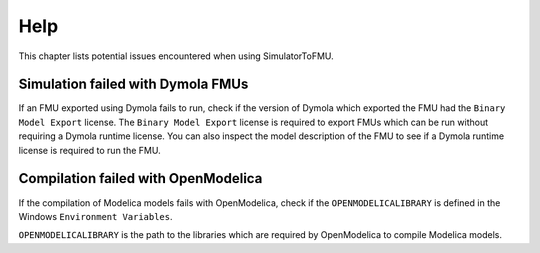 .. highlight:: rest

.. _help:

Help
====

This chapter lists potential issues encountered when using SimulatorToFMU.


Simulation failed with Dymola FMUs
^^^^^^^^^^^^^^^^^^^^^^^^^^^^^^^^^^

If an FMU exported using Dymola fails to run, check if the version of Dymola which exported the FMU had the ``Binary Model Export`` license.
The ``Binary Model Export`` license is required to export FMUs which can be run without requiring a Dymola runtime license.
You can also inspect the model description of the FMU to see if a Dymola runtime license is required to run the FMU.

Compilation failed with OpenModelica
^^^^^^^^^^^^^^^^^^^^^^^^^^^^^^^^^^^^

If the compilation of Modelica models fails with OpenModelica, check if the ``OPENMODELICALIBRARY`` is defined in the Windows ``Environment Variables``.

``OPENMODELICALIBRARY`` is the path to the libraries which are required by OpenModelica to compile Modelica models.


